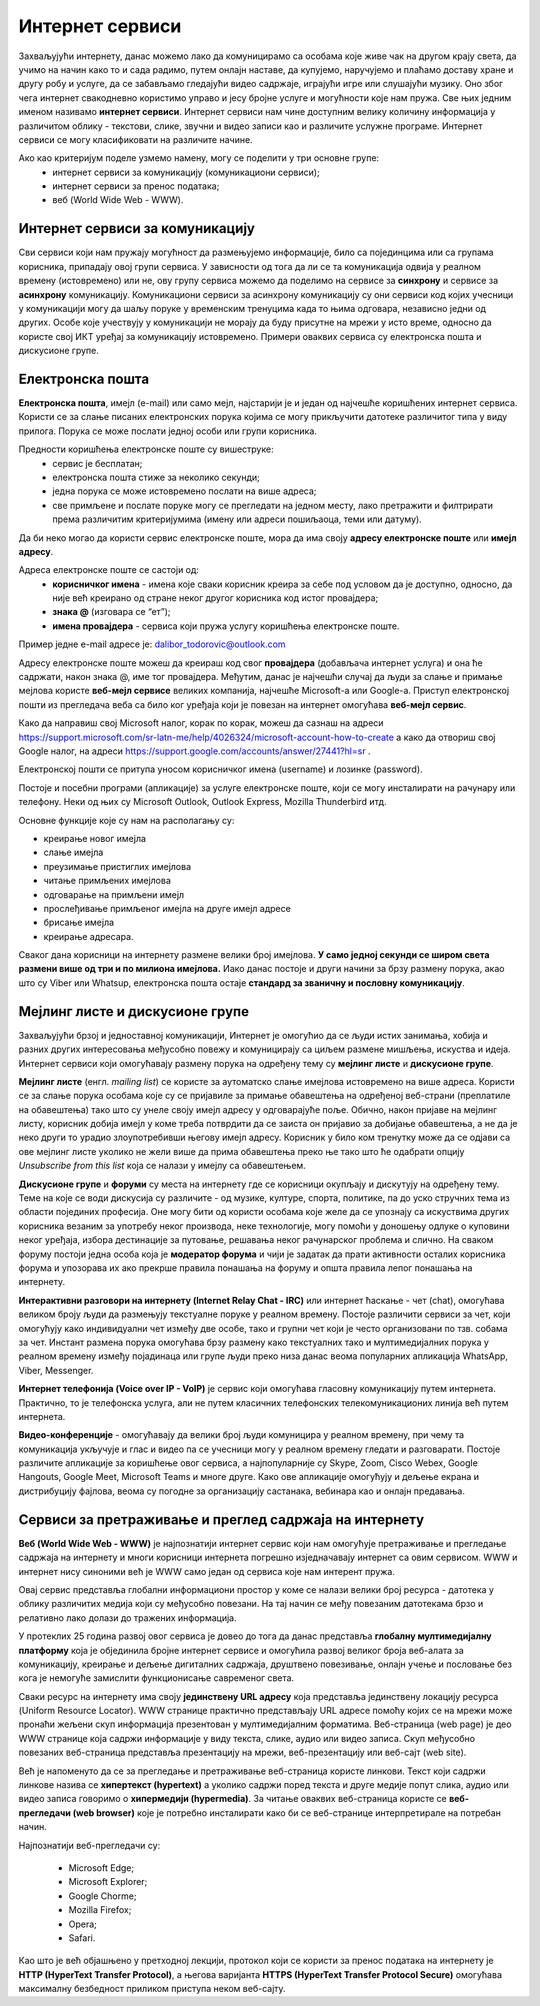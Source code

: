 Интернет сервиси
=================

.. infonote::

 На овом часу ћеш научити:
   -	које услуге нам интернет пружа;
   -	разлике између основних интернет сервиса;
   -	да прикупљаш податке помоћу онлајн упитника;
   -	како да се правилно и безбедно понашаш и представљаш на мрежи.



Захваљујући интернету, данас можемо лако да комуницирамо са особама које живе чак на другом крају света, да учимо на начин како то и сада радимо, путем онлајн наставе, да купујемо, наручујемо и плаћамо доставу хране и другу робу и услуге, да се забављамо гледајући видео садржаје, играјући игре или слушајући музику. Оно због чега интернет свакодневно користимо управо и јесу бројне услуге и могућности које нам пружа. Све њих једним именом називамо **интернет сервиси**. Интернет сервиси нам чине доступним велику количину информација у различитом облику - текстови, слике, звучни и видео записи као и различите услужне програме. Интернет сервиси се могу класификовати на различите начине.

Ако као критеријум поделе узмемо намену, могу се поделити у три основне групе:
 * интернет сервиси за комуникацију (комуникациони сервиси);
 * интернет сервиси за пренос података;
 * веб (World Wide Web - WWW).

Интернет сервиси за комуникацију
--------------------------------

Сви сервиси који нам пружају могућност да размењујемо информације, било са појединцима или са групама корисника, припадају овој групи сервиса. У зависности од тога да ли се та комуникација одвија у реалном времену (истовремено) или не, ову групу сервиса можемо да поделимо на сервисе за **синхрону** и сервисе за **асинхрону** комуникацију.
Комуникациони сервиси за асинхрону комуникацију су они сервиси код којих учесници у комуникацији могу да шаљу поруке у временским тренуцима када то њима одговара, независно једни од других. Особе које учествују у комуникацији не морају да буду присутне на мрежи у исто време, односно да користе свој ИКТ уређај за комуникацију истовремено. Примери оваквих сервиса су електронска пошта и дискусионе групе.

Електронска пошта
-----------------

**Електронска пошта**, имејл (e-mail) или само мејл, најстарији је и један од најчешће коришћених интернет сервиса. Користи се за слање писаних електронских порука којима се могу прикључити датотеке различитог типа у виду прилога. 
Порука се може послати једној особи или групи корисника. 

Предности коришћења електронске поште су вишеструке:
 * сервис је бесплатан;
 * електронска пошта стиже за неколико секунди;
 * једна порука се може истовремено послати на више адреса;
 * све примљене и послате поруке могу се прегледати на једном месту, лако претражити и филтрирати према различитим критеријумима (имену или адреси пошиљаоца, теми или датуму).

Да би неко могао да користи сервис електронске поште, мора да има своју **адресу електронске поште** или **имејл адресу**. 

Адреса електронске поште се састоји од:
 * **корисничког имена** - имена које сваки корисник креира за себе под условом да је доступно, односно, да није већ креирано од стране неког другог корисника код истог провајдера;
 * **знака @** (изговара се “ет”);
 * **имена провајдера** - сервиса који пружа услугу коришћења електронске поште.

Пример једне e-mail адресе је: dalibor_todorovic@outlook.com

Адресу електронске поште можеш да креираш код свог **провајдера** (добављача интернет услуга) и она ће садржати, након знака @, име тог провајдера. Међутим, данас је најчешћи случај да људи за слање и примање мејлова користе **веб-мејл сервисе** великих компанија, најчешће Microsoft-а или Google-а. 
Приступ електронској пошти из прегледача веба са било ког уређаја који је повезан на интернет омогућава **веб-мејл сервис**.

Како да направиш свој Microsoft налог, корак по корак, можеш да сазнаш на адреси https://support.microsoft.com/sr-latn-me/help/4026324/microsoft-account-how-to-create а како да отвориш свој Google налог, на адреси https://support.google.com/accounts/answer/27441?hl=sr .

.. infonote::
   
   За креирање налога на веб-мејл сервисима постоје старосна ограничења. За неке сервисе је потребно да корисник има више од 13 година. У неким држава је узрасно ограничење 15, 16, па чак и 18 година. Било би добро да налог на веб-мејл сервису креираш уз помоћ и сагласност родитеља.


.. questionnote::

   Да ли имаш школску мејл адресу којом си приступао учионици у облаку? Како гласи та адреса?

Електронској пошти се притупа уносом корисничког имена (username) и лозинке (password).

Постоје и посебни програми (апликације) за услуге електронске поште, који се могу инсталирати на рачунару или телефону. 
Неки од њих су Microsoft Outlook, Outlook Express, Mozilla Thunderbird итд.

Oсновне функције које су нам на располагању су:

- креирање новог имејла
- слање имејла
- преузимање пристиглих имејлова
- читање примљених имејлова
- одговарање на примљени имејл
- прослеђивање примљеног имејла на друге имејл адресе
- брисање имејла
- креирање адресара.

Сваког дана корисници на интернету размене велики број имејлова. **У само једној секунди се широм света размени више од три и по милиона имејлова.**
Иако данас постоје и други начини за брзу размену порука, акао што су Viber или Whatsup, електронска пошта остаје **стандард за званичну и пословну комуникацију**.

Мејлинг листе и дискусионе групе
--------------------------------

Захваљујући брзој и једноставној комуникацији, Интернет је омогућио да се људи истих занимања, хобија и разних других интересовања међусобно повежу и комуницирају са циљем размене мишљења, искуства и идеја. Интернет сервиси који омогућавају размену порука на одређену тему су **мејлинг листе** и **дискусионе групе**. 

**Мејлинг листе** (енгл. *mailing list*) се користе за аутоматско слање имејлова истовремено на више адреса. Користи се за слање порука особама које су се пријавиле за примање обавештења на одређеној веб-страни (преплатиле на обавештења) тако што су унеле своју имејл адресу у одговарајуће поље. 
Обично, након пријаве на мејлинг листу, корисник добија имејл у коме треба потврдити да се заиста он пријавио за добијање обавештења, а не да је неко други то урадио злоупотребивши његову имејл адресу. 
Корисник у било ком тренутку може да се одјави са ове мејлинг листе уколико не жели више да прима обавештења преко ње тако што ће одабрати опцију *Unsubscribe from this list* која се налази у имејлу са обавештењем.

**Дискусионе групе** и **форуми** су места на интернету где се корисници окупљају и дискутују на одређену тему. Теме на које се води дискусија су различите - од музике, културе, спорта, политике, па до уско стручних тема из области појединих професија. Оне могу бити од користи особама које желе да се упознају са искуствима других корисника везаним за употребу неког производа, неке технологије, могу помоћи у доношењу одлуке о куповини неког уређаја, избора дестинације за путовање, решавања неког рачунарског проблема и слично. На сваком форуму постоји једна особа која је **модератор форума** и чији је задатак да прати активности осталих корисника форума и упозорава их ако прекрше правила понашања на форуму и општа правила лепог понашања на интернету. 

**Интерактивни разговори на интернету (Internet Relay Chat - IRC)** или интернет ћаскање - чет (chat), омогућава великом броју људи да размењују текстуалне поруке у реалном времену. Постоје различити сервиси за чет, који омогућују како индивидуални чет између две особе, тако и групни чет који је често организовани по тзв. собама за чет.
Инстант размена порука омогућава брзу размену како текстуалних тако и мултимедијалних порука у реалном времену између појадинаца или групе људи преко низа данас веома популарних апликација WhatsApp, Viber, Messenger.


.. infonote::
   
   у почетку је корисник морао да буде присутан у реалном времену како би могао да чита и шаље поруке. Данас поруке остају сачуване и корисник може да их прочита и касније када приступи групи за размену порука (на пример, Viber група).

**Интернет телефонија (Voice over IP - VoIP)** је сервис који омогућава гласовну комуникацију путем интернета. Практично, то је телефонска услуга, али не путем класичних телефонских телекомуникационих линија већ путем интернета.

**Видео-конференције** - омогућавају да велики број људи комуницира у реалном времену, при чему та комуникација укључује и глас и видео па се учесници могу у реалном времену гледати и разговарати. Постоје различите апликације за коришћење овог сервиса, а најпопуларније су Skype, Zoom, Cisco Webex, Google Hangouts, Google Meet, Microsoft Teams и многе друге. Како ове апликације омогућују и дељење екрана и дистрибуцију фајлова, веома су погодне за организацију састанака, вебинара као и онлајн предавања.

Сервиси за претраживање и преглед садржаја на интернету 
-------------------------------------------------------

**Веб (World Wide Web - WWW)** је најпознатији интернет сервис који нам омогућује претраживање и прегледање садржаја на интернету и многи корисници интернета погрешно изједначавају интернет са овим сервисом. WWW и интернет нису синоними већ је WWW само један од сервиса које нам интерент пружа. 

.. learnmorenote:: Занимљиво
   
   Веб је настао почетком 90-тих година прошлог века. Његов изумитељ је Сер Тим Бернерс-Ли (Ser Tim Berners-Lee), енглески инжењер и информатички научник. Крајем 1980-их, током свог рада у лабораторији CERN у Женеви у Швајцарској, Тим Бернерс-Ли је комбиновањем различитих техника усавршио оно што данас зовемо World Wide Web, систем који омогућава линковање, прегледање и сортирање свих могућих информација преко рачунара повезаних са телекомуникацијским системима. Због тога, он се данас назива оцем интернета. 
   Он је предложио систем за управљање информацијама у марту 1989. године, и имплементирао прву успешну комуникацију између HTTP (Hypertext Transfer Protocol) клијента и сервера путем интернета средином новембра исте године.

   .. image:: ../../_images/2_2_1.png
      :width: 300px
      :align: center 

Овај сервис представља глобални информациони простор у коме се налази велики број ресурса - датотека у облику различитих медија који су међусобно повезани. На тај начин се међу повезаним датотекама брзо и релативно лако долази до тражених информација. 

У протеклих 25 година развој овог сервиса је довео до тога да данас представља **глобалну мултимедијалну платформу** која је објединила бројне интернет сервисе и омогућила развој великог броја веб-алата за комуникацију, креирање и дељење дигиталних садржаја, друштвено повезивање, онлајн учење и пословање без кога је немогуће замислити функционисање савременог света.

Сваки ресурс на интернету има своју **јединствену URL адресу** која представља јединствену локацију ресурса (Uniform Resource Locator). WWW странице практично представљају URL адресе помоћу којих се на мрежи може пронаћи жељени скуп информација презентован у мултимедијалним форматима. Веб-страница (web page) је део WWW странице која садржи информације у виду текста, слике, аудио или видео записа. Скуп међусобно повезаних веб-страница представља презентацију на мрежи, веб-презентацију или веб-сајт (web site). 

Већ је напоменуто да се за прегледање и претраживање веб-страница користе линкови. Текст који садржи линкове назива се **хипертекст (hypertext)** а уколико садржи поред текста и друге медије попут слика, аудио или видео записа говоримо о **хипермедији (hypermedia)**.
За читање оваквих веб-страница користе се **веб-прегледачи (web browser)** које је потребно инсталирати како би се веб-странице интерпретирале на потребан начин. 

.. image:: ../../_images/browsers.png
   :width: 550px
   :align: center 

Најпознатији веб-прегледачи су:

 * Microsoft Edge;
 * Microsoft Explorer;
 * Google Chorme;
 * Mozillа Firefox;
 * Operа;
 * Safari.


Као што је већ објашњено у претходној лекцији, протокол који се користи за пренос података на интернету је **HTTP (HyperText Transfer Protocol)**, а његова варијанта **HTTPS (HyperText Transfer Protocol Secure)** омогућава максималну безбедност приликом приступа неком веб-сајту. 

